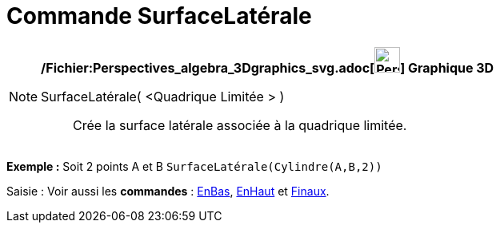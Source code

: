 = Commande SurfaceLatérale
:page-en: commands/Side_Command
ifdef::env-github[:imagesdir: /fr/modules/ROOT/assets/images]

[NOTE]
====

*/Fichier:Perspectives_algebra_3Dgraphics_svg.adoc[image:32px-Perspectives_algebra_3Dgraphics.svg.png[Perspectives
algebra 3Dgraphics.svg,width=32,height=32]] Graphique 3D*

SurfaceLatérale( <Quadrique Limitée > )::
  Crée la surface latérale associée à la quadrique limitée.

[EXAMPLE]
====

*Exemple :* Soit 2 points A et B `++SurfaceLatérale(Cylindre(A,B,2))++`

====

[.kcode]#Saisie :# Voir aussi les *commandes* : xref:/commands/EnBas.adoc[EnBas], xref:/commands/EnHaut.adoc[EnHaut] et
xref:/commands/Finaux.adoc[Finaux].

====
